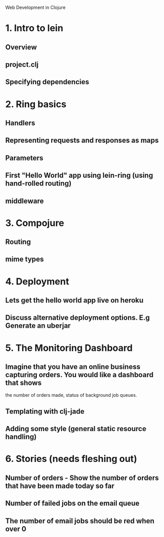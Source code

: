 Web Development in Clojure

* 1. Intro to lein
** Overview
** project.clj
** Specifying dependencies
* 2. Ring basics
** Handlers
** Representing requests and responses as maps
** Parameters
** First "Hello World" app using lein-ring (using hand-rolled routing)
** middleware
* 3. Compojure
** Routing
** mime types
* 4. Deployment
** Lets get the hello world app live on heroku
** Discuss alternative deployment options. E.g Generate an uberjar
* 5. The Monitoring Dashboard
** Imagine that you have an online business capturing orders. You would like a dashboard that shows
   the number of orders made, status of background job queues.
** Templating with clj-jade
** Adding some style (general static resource handling)
* 6. Stories (needs fleshing out)
** Number of orders - Show the number of orders that have been made today so far
** Number of failed jobs on the email queue
** The number of email jobs should be red when over 0
